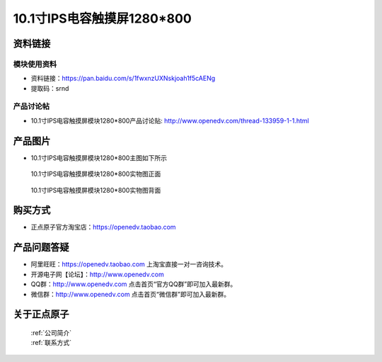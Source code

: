 
10.1寸IPS电容触摸屏1280*800
=====================================



资料链接
------------

模块使用资料
^^^^^^^^^^

- 资料链接：https://pan.baidu.com/s/1fwxnzUXNskjoah1f5cAENg  
- 提取码：srnd
  
产品讨论帖
^^^^^^^^^^

- 10.1寸IPS电容触摸屏模块1280*800产品讨论贴: http://www.openedv.com/thread-133959-1-1.html



产品图片
--------

- 10.1寸IPS电容触摸屏模块1280*800主图如下所示

.. _pic_major_10:

.. figure:: media/10.png


   
  10.1寸IPS电容触摸屏模块1280*800实物图正面



.. _pic_major_10b:

.. figure:: media/10b.png


   
  10.1寸IPS电容触摸屏模块1280*800实物图背面




购买方式
-------- 

- 正点原子官方淘宝店：https://openedv.taobao.com 




产品问题答疑
------------

- 阿里旺旺：https://openedv.taobao.com 上淘宝直接一对一咨询技术。  
- 开源电子网【论坛】：http://www.openedv.com 
- QQ群：http://www.openedv.com   点击首页“官方QQ群”即可加入最新群。 
- 微信群：http://www.openedv.com 点击首页“微信群”即可加入最新群。
  


关于正点原子  
-----------------

 | :ref:`公司简介` 
 | :ref:`联系方式`



